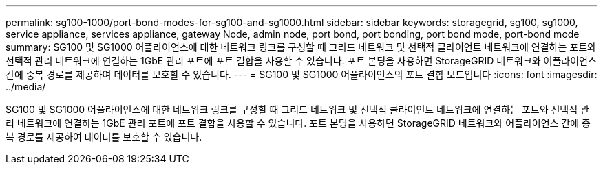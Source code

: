 ---
permalink: sg100-1000/port-bond-modes-for-sg100-and-sg1000.html 
sidebar: sidebar 
keywords: storagegrid, sg100, sg1000, service appliance, services appliance, gateway Node, admin node, port bond, port bonding, port bond mode, port-bond mode 
summary: SG100 및 SG1000 어플라이언스에 대한 네트워크 링크를 구성할 때 그리드 네트워크 및 선택적 클라이언트 네트워크에 연결하는 포트와 선택적 관리 네트워크에 연결하는 1GbE 관리 포트에 포트 결합을 사용할 수 있습니다. 포트 본딩을 사용하면 StorageGRID 네트워크와 어플라이언스 간에 중복 경로를 제공하여 데이터를 보호할 수 있습니다. 
---
= SG100 및 SG1000 어플라이언스의 포트 결합 모드입니다
:icons: font
:imagesdir: ../media/


[role="lead"]
SG100 및 SG1000 어플라이언스에 대한 네트워크 링크를 구성할 때 그리드 네트워크 및 선택적 클라이언트 네트워크에 연결하는 포트와 선택적 관리 네트워크에 연결하는 1GbE 관리 포트에 포트 결합을 사용할 수 있습니다. 포트 본딩을 사용하면 StorageGRID 네트워크와 어플라이언스 간에 중복 경로를 제공하여 데이터를 보호할 수 있습니다.
